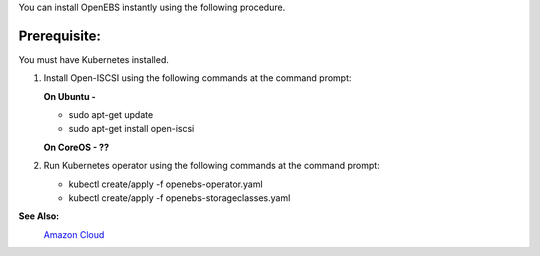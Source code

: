 You can install OpenEBS instantly using the following procedure.

Prerequisite:
-------------
You must have Kubernetes installed.

1. Install Open-ISCSI using the following commands at the command prompt:

   **On Ubuntu -**

   * sudo apt-get update 
   * sudo apt-get install open-iscsi

   **On CoreOS - ??**

2. Run Kubernetes operator using the following commands at the command prompt:

   *  kubectl create/apply -f openebs-operator.yaml
   *  kubectl create/apply -f openebs-storageclasses.yaml

**See Also:**
    `Amazon Cloud`_
          .. _Amazon Cloud: http://openebs.readthedocs.io/en/latest/install/deploy_terraform_kops.html